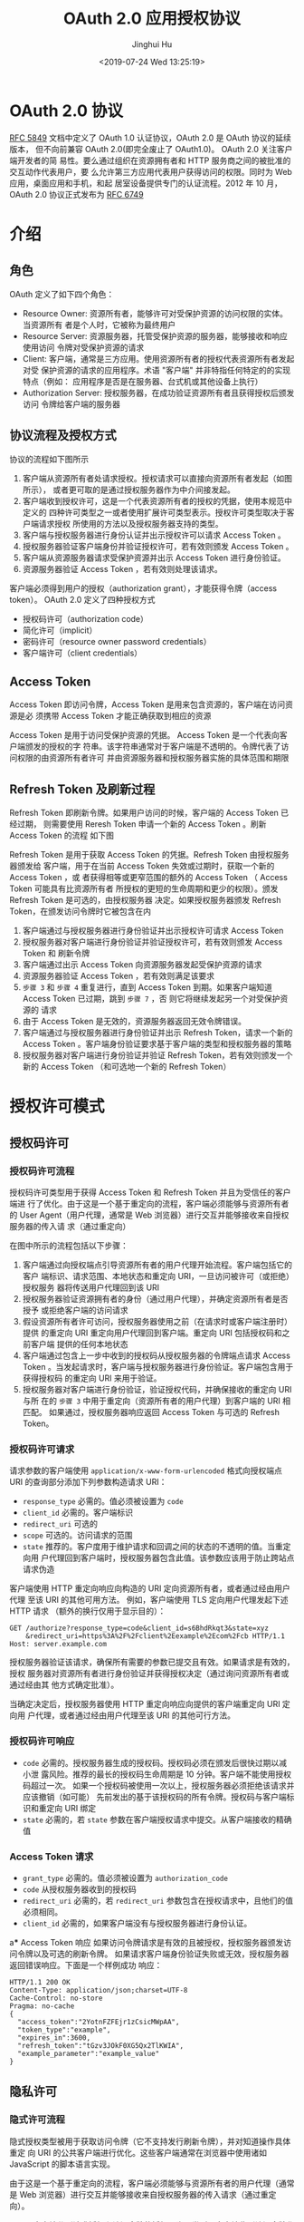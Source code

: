 #+TITLE: OAuth 2.0 应用授权协议
#+AUTHOR: Jinghui Hu
#+EMAIL: hujinghui@buaa.edu.cn
#+DATE: <2019-07-24 Wed 13:25:19>
#+HTML_LINK_UP: ../readme.html
#+HTML_LINK_HOME: ../index.html
#+TAGS: OAuth 2.0 authentication


* OAuth 2.0 协议
  [[https://www.rfc-editor.org/rfc/rfc5849.txt][RFC 5849]] 文档中定义了 OAuth 1.0 认证协议，OAuth 2.0 是 OAuth 协议的延续版本，
  但不向前兼容 OAuth 2.0(即完全废止了 OAuth1.0)。 OAuth 2.0 关注客户端开发者的简
  易性。要么通过组织在资源拥有者和 HTTP 服务商之间的被批准的交互动作代表用户，要
  么允许第三方应用代表用户获得访问的权限。同时为 Web 应用，桌面应用和手机，和起
  居室设备提供专门的认证流程。2012 年 10 月，OAuth 2.0 协议正式发布为 [[https://www.rfc-editor.org/rfc/rfc6749.txt][RFC 6749]]

* 介绍
** 角色
   OAuth 定义了如下四个角色：
   - Resource Owner: 资源所有者，能够许可对受保护资源的访问权限的实体。当资源所有
     者是个人时，它被称为最终用户
   - Resource Server: 资源服务器，托管受保护资源的服务器，能够接收和响应使用访问
     令牌对受保护资源的请求
   - Client: 客户端，通常是三方应用。使用资源所有者的授权代表资源所有者发起对受
     保护资源的请求的应用程序。术语 "客户端" 并非特指任何特定的的实现特点（例如：
     应用程序是否是在服务器、台式机或其他设备上执行）
   - Authorization Server: 授权服务器，在成功验证资源所有者且获得授权后颁发访问
     令牌给客户端的服务器

** 协议流程及授权方式
   协议的流程如下图所示

   [[file:../static/image/2019/07/oauth-abstract-protocol-flow.png]]

   1. 客户端从资源所有者处请求授权。授权请求可以直接向资源所有者发起（如图所示），
      或者更可取的是通过授权服务器作为中介间接发起。
   2. 客户端收到授权许可，这是一个代表资源所有者的授权的凭据，使用本规范中定义的
      四种许可类型之一或者使用扩展许可类型表示。授权许可类型取决于客户端请求授权
      所使用的方法以及授权服务器支持的类型。
   3. 客户端与授权服务器进行身份认证并出示授权许可以请求 Access Token 。
   4. 授权服务器验证客户端身份并验证授权许可，若有效则颁发 Access Token 。
   5. 客户端从资源服务器请求受保护资源并出示 Access Token 进行身份验证。
   6. 资源服务器验证 Access Token ，若有效则处理该请求。


   客户端必须得到用户的授权（authorization grant），才能获得令牌（access token）。
   OAuth 2.0 定义了四种授权方式

   - 授权码许可（authorization code）
   - 简化许可（implicit）
   - 密码许可（resource owner password credentials）
   - 客户端许可（client credentials）

** Access Token
   Access Token 即访问令牌，Access Token 是用来包含资源的，客户端在访问资源是必
   须携带 Access Token 才能正确获取到相应的资源

    Access Token 是用于访问受保护资源的凭据。 Access Token 是一个代表向客户端颁发的授权的字
   符串。该字符串通常对于客户端是不透明的。令牌代表了访问权限的由资源所有者许可
   并由资源服务器和授权服务器实施的具体范围和期限

** Refresh Token 及刷新过程
   Refresh Token 即刷新令牌。如果用户访问的时候，客户端的 Access Token 已经过期，
   则需要使用 Reresh Token 申请一个新的 Access Token 。刷新 Access Token 的流程
   如下图


   [[file:../static/image/2019/07/oauth-refreshing-expired-access-token.png]]


   Refresh Token 是用于获取 Access Token 的凭据。Refresh Token 由授权服务器颁发给
   客户端，用于在当前 Access Token 失效或过期时，获取一个新的 Access Token ，或
   者获得相等或更窄范围的额外的 Access Token （ Access Token 可能具有比资源所有者
   所授权的更短的生命周期和更少的权限）。颁发 Refresh Token 是可选的，由授权服务器
   决定。如果授权服务器颁发 Refresh Token，在颁发访问令牌时它被包含在内

   1. 客户端通过与授权服务器进行身份验证并出示授权许可请求 Access Token
   2. 授权服务器对客户端进行身份验证并验证授权许可，若有效则颁发 Access Token 和
      刷新令牌
   3. 客户端通过出示 Access Token 向资源服务器发起受保护资源的请求
   4. 资源服务器验证 Access Token ，若有效则满足该要求
   5. =步骤 3= 和 =步骤 4= 重复进行，直到 Access Token 到期。如果客户端知道
      Access Token 已过期，跳到 =步骤 7= ，否 则它将继续发起另一个对受保护资源的
      请求
   6. 由于 Access Token 是无效的，资源服务器返回无效令牌错误。
   7. 客户端通过与授权服务器进行身份验证并出示 Refresh Token，请求一个新的 Access
      Token 。客户端身份验证要求基于客户端的类型和授权服务器的策略
   8. 授权服务器对客户端进行身份验证并验证 Refresh Token，若有效则颁发一个新的
      Access Token （和可选地一个新的 Refresh Token）

* 授权许可模式
** 授权码许可
*** 授权码许可流程
    授权码许可类型用于获得 Access Token 和 Refresh Token 并且为受信任的客户端进
    行了优化。由于这是一个基于重定向的流程，客户端必须能够与资源所有者的 User
    Agent（用户代理，通常是 Web 浏览器）进行交互并能够接收来自授权服务器的传入请
    求（通过重定向）

    [[file:../static/image/2019/07/oauth-authorization-code-flow.png]]

    在图中所示的流程包括以下步骤：
    1. 客户端通过向授权端点引导资源所有者的用户代理开始流程。客户端包括它的客户
       端标识、请求范围、本地状态和重定向 URI，一旦访问被许可（或拒绝）授权服务
       器将传送用户代理回到该 URI
    2. 授权服务器验证资源拥有者的身份（通过用户代理），并确定资源所有者是否授予
       或拒绝客户端的访问请求
    3. 假设资源所有者许可访问，授权服务器使用之前（在请求时或客户端注册时）提供
       的重定向 URI 重定向用户代理回到客户端。重定向 URI 包括授权码和之前客户端
       提供的任何本地状态
    4. 客户端通过包含上一步中收到的授权码从授权服务器的令牌端点请求 Access Token
       。当发起请求时，客户端与授权服务器进行身份验证。客户端包含用于获得授权码
       的重定向 URI 来用于验证。
    5. 授权服务器对客户端进行身份验证，验证授权代码，并确保接收的重定向 URI 与所
       在的 =步骤 3= 中用于重定向（资源所有者的用户代理）到客户端的 URI 相匹配。
       如果通过，授权服务器响应返回 Access Token 与可选的 Refresh Token。

*** 授权码许可请求
    请求参数的客户端使用 =application/x-www-form-urlencoded= 格式向授权端点 URI
    的查询部分添加下列参数构造请求 URI：

    - =response_type= 必需的。值必须被设置为 =code=
    - =client_id= 必需的。客户端标识
    - =redirect_uri= 可选的
    - =scope= 可选的。访问请求的范围
    - =state= 推荐的。客户度用于维护请求和回调之间的状态的不透明的值。当重定向用
      户代理回到客户端时，授权服务器包含此值。该参数应该用于防止跨站点请求伪造

    客户端使用 HTTP 重定向响应向构造的 URI 定向资源所有者，或者通过经由用户代理
    至该 URI 的其他可用方法。 例如，客户端使用 TLS 定向用户代理发起下述 HTTP 请求
    （额外的换行仅用于显示目的）：

    #+BEGIN_SRC text
      GET /authorize?response_type=code&client_id=s6BhdRkqt3&state=xyz
          &redirect_uri=https%3A%2F%2Fclient%2Eexample%2Ecom%2Fcb HTTP/1.1
      Host: server.example.com
    #+END_SRC

    授权服务器验证该请求，确保所有需要的参数已提交且有效。如果请求是有效的，授权
    服务器对资源所有者进行身份验证并获得授权决定（通过询问资源所有者或通过经由其
    他方式确定批准）。

    当确定决定后，授权服务器使用 HTTP 重定向响应向提供的客户端重定向 URI 定向用
    户代理，或者通过经由用户代理至该 URI 的其他可行方法。

*** 授权码许可响应
    - =code= 必需的。授权服务器生成的授权码。授权码必须在颁发后很快过期以减小泄
      露风险。推荐的最长的授权码生命周期是 10 分钟。客户端不能使用授权码超过一次。
      如果一个授权码被使用一次以上，授权服务器必须拒绝该请求并应该撤销（如可能）
      先前发出的基于该授权码的所有令牌。授权码与客户端标识和重定向 URI 绑定
    - =state= 必需的，若 =state= 参数在客户端授权请求中提交。从客户端接收的精确值

*** Access Token 请求
    - =grant_type= 必需的。值必须被设置为 =authorization_code=
    - =code= 从授权服务器收到的授权码
    - =redirect_uri= 必需的，若 =redirect_uri= 参数包含在授权请求中，且他们的值
      必须相同。
    - =client_id= 必需的，如果客户端没有与授权服务器进行身份认证。

a*** Access Token 响应
    如果访问令牌请求是有效的且被授权，授权服务器颁发访问令牌以及可选的刷新令牌。
    如果请求客户端身份验证失败或无效，授权服务器返回错误响应。下面是一个样例成功
    响应：

    #+BEGIN_SRC text
      HTTP/1.1 200 OK
      Content-Type: application/json;charset=UTF-8
      Cache-Control: no-store
      Pragma: no-cache
      {
        "access_token":"2YotnFZFEjr1zCsicMWpAA",
        "token_type":"example",
        "expires_in":3600,
        "refresh_token":"tGzv3JOkF0XG5Qx2TlKWIA",
        "example_parameter":"example_value"
      }
    #+END_SRC

** 隐私许可
*** 隐式许可流程
    隐式授权类型被用于获取访问令牌（它不支持发行刷新令牌），并对知道操作具体重定
    向 URI 的公共客户端进行优化。这些客户端通常在浏览器中使用诸如 JavaScript
    的脚本语言实现。

    由于这是一个基于重定向的流程，客户端必须能够与资源所有者的用户代理（通常是 Web
    浏览器）进行交互并能够接收来自授权服务器的传入请求（通过重定向）。

    不同于客户端分别请求授权和访问令牌的授权码许可类型，客户端收到访问令牌作为授
    权请求的结果。

    隐式许可类型不包含客户端身份验证而依赖于资源所有者在场和重定向 URI 的注册。因为
    访问令牌被编码到重定向 URI 中，它可能会暴露给资源所有者和其他驻留在相同设备上的
    应用。

    [[file:../static/image/2019/07/oauth-implicit-grant-flow.png]]

    1. 客户端通过向授权端点引导资源所有者的用户代理开始流程。客户端包括它的客户端
       标识、请求范围、本地状态和重定向 URI，一旦访问被许可（或拒绝）授权服务器将传
       送用户代理回到该 URI。
    2. 授权服务器验证资源拥有者的身份（通过用户代理），并确定资源所有者是否授予或
       拒绝客户端的访问请求。
    3. 假设资源所有者许可访问，授权服务器使用之前（在请求时或客户端注册时）提供的
       重定向 URI 重定向用户代理回到客户端。重定向 URI 在 URI 片段中包含访问令牌。
    4. 用户代理顺着重定向指示向 Web 托管的客户端资源发起请求（按 RFC2616 该请求不包含
       片段）。用户代理在本地保留片段信息。
    5. Web 托管的客户端资源返回一个网页（通常是带有嵌入式脚本的 HTML 文档），该网页能
       够访问包含用户代理保留的片段的完整重定向 URI 并提取包含在片段中的访问令牌（和
       其他参数）。
    6. 用户代理在本地执行 Web 托管的客户端资源提供的提取访问令牌的脚本。
    7. 用户代理传送访问令牌给客户端。

*** Access Token 请求
    请求参数的客户端使用 =application/x-www-form-urlencoded= 格式向授权端点 URI
    的查询部分添加下列参数构造请求 URI：

    - =response_type= 必需的。值必须被设置为 ="token"=
    - =client_id= 必需的。客户端标识
    - =redirect_uri= 可选的
    - =scope= 可选的。访问请求的范围
    - =state= 推荐的。客户度用于维护请求和回调之间的状态的不透明的值。当重定向用
      户代理回到客户端时，授权服务器包含此值。该参数应该用于防止跨站点请求伪造

    客户端使用 HTTP 重定向响应向构造的 URI 定向资源所有者，或者通过经由用户代理至该
    URI 的其他可用方法。

    例如，客户端使用 TLS 定向用户代理发起下述 HTTP 请求（额外的换行仅用于显示目的）：
    #+BEGIN_SRC text
      GET /authorize?response_type=token&client_id=s6BhdRkqt3&state=xyz
          &redirect_uri=https%3A%2F%2Fclient%2Eexample%2Ecom%2Fcb HTTP/1.1
      Host: server.example.com
    #+END_SRC

    授权服务器验证该请求，确保所有需要的参数已提交且有效。授权服务器必须验证它将
    重定向访问令牌的重定向 URI 与客户端注册的重定向 URI 匹配。

    如果请求是有效的，授权服务器对资源所有者进行身份验证并获得授权决定（通过询问
    资源所有者或通过经由其他方式确定批准）。

    当确定决定后，授权服务器使用 HTTP 重定向响应向提供的客户端重定向 URI 定向用户代
    理，或者通过经由用户代理至该 URI 的其他可行方法。

*** Access Token 响应

    - =access_token= 必需的。授权服务器颁发的访问令牌。
    - =token_type= 必需的。颁发的令牌的类型。值是大小写不敏感的。
    - =expires_in= 推荐的。以秒为单位的访问令牌生命周期。例如，值“3600”表示访问
      令牌将在从生成响应时的 1 小时后到期。如果省略，则授权服务器应该通过其他方式
      提供过期时间，或者记录默认值。
    - =scope= 可选的，若与客户端请求的范围相同；否则，是必需的。如 3.3 节所述的访
      问令牌的范围。
    - =state= 必需的，若“state”参数在客户端授权请求中提交。从客户端接收的精确值。
      授权服务器不能颁发刷新令牌。

* 参考文档
  1. [[https://github.com/jeansfish/RFC6749.zh-cn][rfc6749 中文翻译]]
